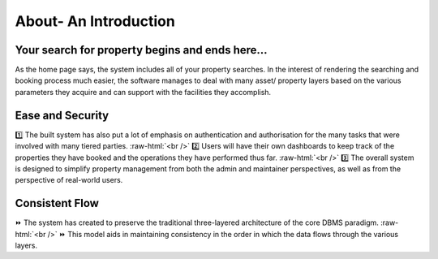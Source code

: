 .. role:: raw-html(raw)
    :format: html
    
About- An Introduction
========================
  
 .. image:: _static/images/landingPages.png
   :align: center
   
Your search for property begins and ends here...
-------------------------------------------------------------
As the home page says, the system includes all of your property searches.
In the interest of rendering the searching and booking process much easier, the software manages to deal with many asset/ property layers based on the various parameters they acquire and can support with the facilities they accomplish.

Ease and Security
------------------------
1️⃣ The built system has also put a lot of emphasis on authentication and authorisation for the many tasks that were involved with many tiered parties. :raw-html:`<br />`
2️⃣ Users will have their own dashboards to keep track of the properties they have booked and the operations they have performed thus far. :raw-html:`<br />`
3️⃣ The overall system is designed to simplify property management from both the admin and maintainer perspectives, as well as from the perspective of real-world users.

Consistent Flow
---------------------------
⏩ The system has created to preserve the traditional three-layered architecture of the core DBMS paradigm. :raw-html:`<br />`
⏩ This model aids in maintaining consistency in the order in which the data flows through the various layers.
